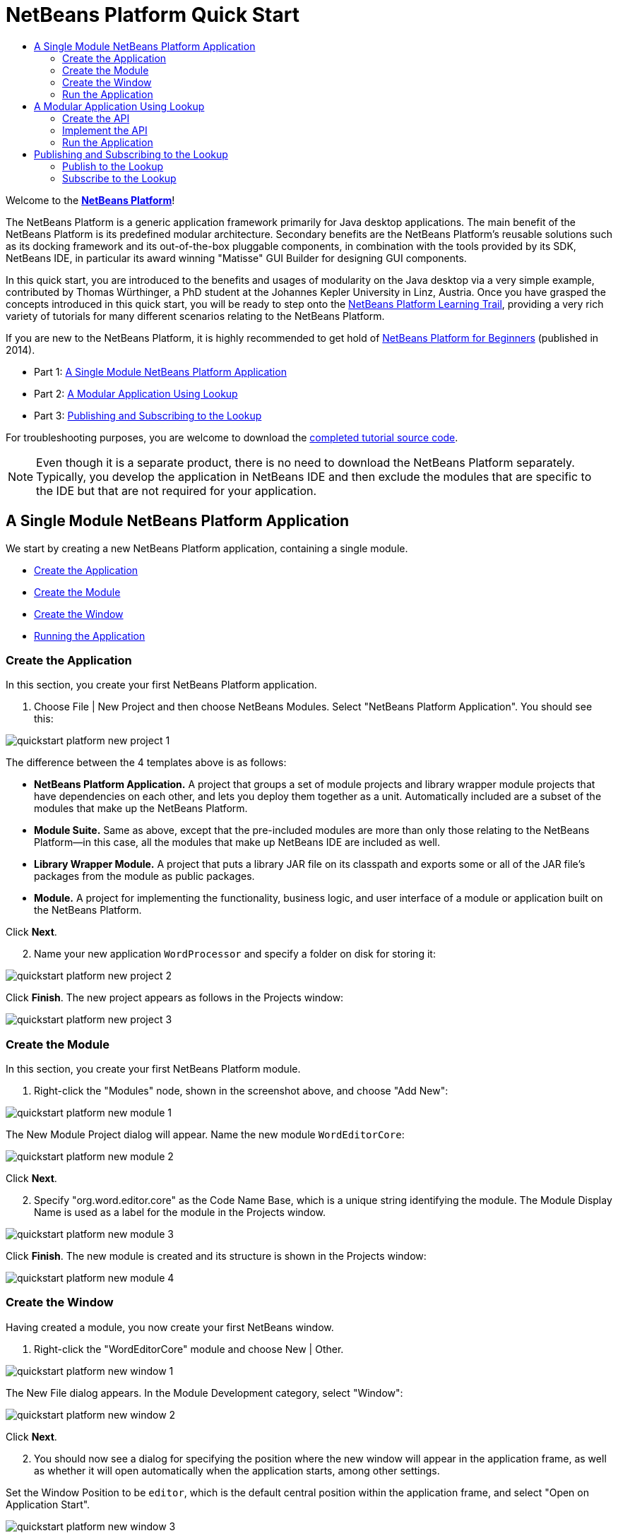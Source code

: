 // 
//     Licensed to the Apache Software Foundation (ASF) under one
//     or more contributor license agreements.  See the NOTICE file
//     distributed with this work for additional information
//     regarding copyright ownership.  The ASF licenses this file
//     to you under the Apache License, Version 2.0 (the
//     "License"); you may not use this file except in compliance
//     with the License.  You may obtain a copy of the License at
// 
//       http://www.apache.org/licenses/LICENSE-2.0
// 
//     Unless required by applicable law or agreed to in writing,
//     software distributed under the License is distributed on an
//     "AS IS" BASIS, WITHOUT WARRANTIES OR CONDITIONS OF ANY
//     KIND, either express or implied.  See the License for the
//     specific language governing permissions and limitations
//     under the License.
//

= NetBeans Platform Quick Start
:jbake-type: platform_tutorial
:jbake-tags: tutorials 
:jbake-status: published
:syntax: true
:source-highlighter: pygments
:toc: left
:toc-title:
:icons: font
:experimental:
:reviewed: 2020-11-20
:description: NetBeans Platform Quick Start - Apache NetBeans
:keywords: Apache NetBeans Platform, Platform Tutorials, NetBeans Platform Quick Start

Welcome to the  link:https://netbeans.apache.org/platform/[*NetBeans Platform*]!

The NetBeans Platform is a generic application framework primarily for Java desktop applications. The main benefit of the NetBeans Platform is its predefined modular architecture. Secondary benefits are the NetBeans Platform's reusable solutions such as its docking framework and its out-of-the-box pluggable components, in combination with the tools provided by its SDK, NetBeans IDE, in particular its award winning "Matisse" GUI Builder for designing GUI components.

In this quick start, you are introduced to the benefits and usages of modularity on the Java desktop via a very simple example, contributed by Thomas Würthinger, a PhD student at the Johannes Kepler University in Linz, Austria. Once you have grasped the concepts introduced in this quick start, you will be ready to step onto the  xref:../kb/docs/platform.adoc[NetBeans Platform Learning Trail], providing a very rich variety of tutorials for many different scenarios relating to the NetBeans Platform.

If you are new to the NetBeans Platform, it is highly recommended to get hold of  link:https://leanpub.com/nbp4beginners[NetBeans Platform for Beginners] (published in 2014).

// NOTE: If you are using an earlier version of Apache NetBeans, see  link:74/nbm-quick-start.html[the previous version of this document].




* Part 1: <<single,A Single Module NetBeans Platform Application>>
* Part 2: <<lookup,A Modular Application Using Lookup>>
* Part 3: <<listener,Publishing and Subscribing to the Lookup>>



For troubleshooting purposes, you are welcome to download the  link:http://web.archive.org/web/20170409072842/http://java.net/projects/nb-api-samples/show/versions/8.0/tutorials/WordProcessor[completed tutorial source code].

NOTE:  Even though it is a separate product, there is no need to download the NetBeans Platform separately. Typically, you develop the application in NetBeans IDE and then exclude the modules that are specific to the IDE but that are not required for your application.


== A Single Module NetBeans Platform Application

We start by creating a new NetBeans Platform application, containing a single module.

* <<application,Create the Application>>
* <<module,Create the Module>>
* <<window,Create the Window>>
* <<run,Running the Application>>


=== Create the Application

In this section, you create your first NetBeans Platform application.


[start=1]
1. Choose File | New Project and then choose NetBeans Modules. Select "NetBeans Platform Application". You should see this:


image::images/quickstart_platform_new-project-1.png[]

The difference between the 4 templates above is as follows:

* *NetBeans Platform Application.* A project that groups a set of module projects and library wrapper module projects that have dependencies on each other, and lets you deploy them together as a unit. Automatically included are a subset of the modules that make up the NetBeans Platform.
* *Module Suite.* Same as above, except that the pre-included modules are more than only those relating to the NetBeans Platform—in this case, all the modules that make up NetBeans IDE are included as well.
* *Library Wrapper Module.* A project that puts a library JAR file on its classpath and exports some or all of the JAR file's packages from the module as public packages.
* *Module.* A project for implementing the functionality, business logic, and user interface of a module or application built on the NetBeans Platform.

Click btn:[Next].


[start=2]
1. Name your new application `WordProcessor` and specify a folder on disk for storing it:


image::images/quickstart_platform_new-project-2.png[]

Click btn:[Finish]. The new project appears as follows in the Projects window:


image::images/quickstart_platform_new-project-3.png[]


=== Create the Module

In this section, you create your first NetBeans Platform module.


[start=1]
1. Right-click the "Modules" node, shown in the screenshot above, and choose "Add New":


image::images/quickstart_platform_new-module-1.png[]

The New Module Project dialog will appear. 
Name the new module `WordEditorCore`:


image::images/quickstart_platform_new-module-2.png[]

Click btn:[Next].


[start=2]
1. Specify "org.word.editor.core" as the Code Name Base, which is a unique string identifying the module. The Module Display Name is used as a label for the module in the Projects window.


image::images/quickstart_platform_new-module-3.png[]

Click btn:[Finish]. The new module is created and its structure is shown in the Projects window:


image::images/quickstart_platform_new-module-4.png[]


=== Create the Window

Having created a module, you now create your first NetBeans window.


[start=1]
1. Right-click the "WordEditorCore" module and choose New | Other.

image::images/quickstart_platform_new-window-1.png[]

The New File dialog appears. In the Module Development category, select "Window":

image::images/quickstart_platform_new-window-2.png[]

Click btn:[Next].


[start=2]
1. You should now see a dialog for specifying the position where the new window will appear in the application frame, as well as whether it will open automatically when the application starts, among other settings. 

Set the Window Position to be `editor`, which is the default central position within the application frame, and select "Open on Application Start".

image::images/quickstart_platform_new-window-3.png[]

Then click btn:[Next].

[start=3]
1. Set the class name prefix to `Word` and the package to `org.word.editor.core`:

image::images/quickstart_platform_new-window-4.png[]

Click btn:[Finish]. The new window ("WordTopComponent.java") is added to the source structure of your module:

image::images/quickstart_platform_new-window-5.png[]

[start=4]
1. The new window should have opened in the Design view of the "Matisse" GUI Builder. You can double-click  (or select "Open" from the context menu) it if it didn't open automatically.

image::images/quickstart_platform_new-window-6.png[]

The Palette should be open on the right side (you can use menu:Window[IDE Tools>Palette] or kbd:[Ctrl+Shift+8] if not). Drag and drop a Button and a Text Area from the Palette onto the window:

image::images/quickstart_platform_new-window-7.png[]

Do the following to make the new GUI components more meaningful:

* Right-click the text area, choose "Change Variable Name", and then name it `text`.
* Right-click the button, choose "Edit Text", and then set the text of the button to `Filter!`. Also rename the variable to `filterButton`.

image::images/quickstart_platform_new-window-7.png[]

[start=5]
1. Double click on the button. This will create an event handling method in the Source editor. The method is called whenever the button is clicked. Change the body of the method to the following code:

[source,java]
----
    private void filterButtonActionPerformed(java.awt.event.ActionEvent evt) {
        String s = text.getText();
        s = s.toUpperCase();
        text.setText(s);
    }
----

You have now created the window module. When the "Filter!" button is clicked, the 
`filterButtonActionPerformed` method will be called, which will get the content of the
`text` text area, convert that text to upper case, and put the upper case version into
the `text` text area.

=== Run the Application

In this section, you deploy the application.


[start=1]
1. Right-click the WordProcessor application (not the WordEditorCore module) and choose Run. 

image::images/quickstart_platform_new-app-1.png[]

Doing so will start up your new NetBeans Platform application and install your module. You will have a new window, as well as a new menu item for opening it, as shown below:


image::images/quickstart_platform_new-app-2.png[]


[start=2]
1. Enter a text in lowercase in the text area, and click "Filter!".

image::images/quickstart_platform_new-app-3.png[]

You should see that the text is now shown in uppercase:

image::images/quickstart_platform_new-app-4.png[]

You have learned how to create a new Apache NetBeans Platform application and how to add new modules to it. In the next section, you will be introduced to the Apache NetBeans Platform's pluggable service infrastructure.


== A Modular Application Using Lookup

In this section, you create two additional modules. The first new module, "WordEditorAPI", contains a service provider interface. The second module, "UppercaseFilter", is a service provider for the interface.

The GUI module, which you created in the previous section, will be loosely coupled from the "UppercaseFilter" service provider because the GUI module will not refer to any code from the "UppercaseFilter" service provider. That will be possible because the "UppercaseFilter" service provider will be registered in the META-INF/services folder and loaded via the NetBeans Lookup class, which is comparable to the JDK 6 ServiceLoader class.

You will then create another loosely coupled service provider, named "LowercaseFilter".

The concept is that instead of all the different functions needing to be added to "WordEditorCore", each function can be implemented separately, without coupling the filter operation to the display of the result.

The steps are:

* <<api,Create the API>>
* <<impl,Implement the API>>
* <<run2,Run the Application>>

=== Create the API

In this section, you create an API.


[start=1]
1. Expand the new application in the Projects window, right-click the Modules node, and choose "Add New":


image::images/quickstart_platform_new-api-1.png[]

The New Module Project dialog appears. Set the Project Name for the new module to be "WordEditorAPI":


image::images/quickstart_platform_new-api-2.png[]

Click btn:[Next]. Set the Code Name Base to be `org.word.editor.api`, as shown below:


image::images/quickstart_platform_new-api-3.png[]

Click btn:[Finish] to complete the wizard, which adds the module to your previously created application, just as in the previous section:


image::images/quickstart_platform_new-api-4.png[]


Having created the module, the next activity is to add an Interface to it.

[start=2]
1. Right-click the "WordEditorAPI" module and choose New | Java Interface. 

image::images/quickstart_platform_new-api-5.png[]

Name the Java interface `WordFilter`, in the package `org.word.editor.api`:

image::images/quickstart_platform_new-api-6.png[]

Click btn:[Finish] to complete the wizard, which adds the interface to your module.

image::images/quickstart_platform_new-api-7.png[]

[start=3]
1. The WordFilter.java interface should be open. Use the editor to define it as follows:


[source,java]
----

package org.word.editor.api;

public interface WordFilter {

    String process(String s);

}
----


[start=4]
1. Right-click the "WordEditorAPI" module, choose Properties to open the Project Properties window.

image::images/quickstart_platform_new-api-8.png[]

Select the "API Versioning" category, and check the box under "Public Packages" to specify that the package containing the interface should be available throughout the application:

image::images/quickstart_platform_new-api-9.png[]


Click btn:[OK].

As another way to see this, in the Projects window, expand "Important Files" in the "WordEditorAPI" project and then double-click "Project Metadata".

image::images/quickstart_platform_new-api-10.png[]

The "project.xml" file opens and you should see that the package has now been declared public:


[source,xml,linenums,highlight='9-11']
----
<?xml version="1.0" encoding="UTF-8"?>
<project xmlns="http://www.netbeans.org/ns/project/1">
    <type>org.netbeans.modules.apisupport.project</type>
    <configuration>
        <data xmlns="http://www.netbeans.org/ns/nb-module-project/3">
            <code-name-base>org.word.editor.api</code-name-base>
            <suite-component/>
            <module-dependencies/>
            <public-packages>
                <package>org.word.editor.api</package>
            </public-packages>
        </data>
    </configuration>
</project>
----

The API definition is now complete.

=== Implement the API

In this section you implement the API that you just defined, again using a separate module. This implementation will do the same conversion to upper case, but with loose coupling.


[start=1]
1. In the Projects window, right-click the Modules node of the application, and choose "Add New" again:

image::images/quickstart_platform_new-impl-1.png[]

Name the new module "UppercaseFilter":

image::images/quickstart_platform_new-impl-2.png[]

Click btn:[Next]. Set the Code Name Base to `org.word.editor.uppercase`, as shown below:

image::images/quickstart_platform_new-impl-3.png[]

Click btn:[Finish] to complete the wizard, which adds the module to your previously created application, as you did in the previous section:

image::images/quickstart_platform_new-impl-4.png[]


[start=2]
1. Right-click the Libraries node of the "UppercaseFilter" module, and choose Add Module Dependency, as shown below:

image::images/quickstart_platform_new-impl-5.png[]

Start typing the name of the API class (WordEditorAPI) and notice that the list narrows until the module containing the class is found:


image::images/quickstart_platform_new-impl-6.png[]

Click btn:[OK].

A confirmation dialog will appear:

image::images/quickstart_platform_new-impl-7.png[]

Click btn:[Yes] to add the dependency.

In the Projects window, expand "Libraries" in the "UppercaseFilter" project to see that the "WordEditorAPI" dependency has been added:

image::images/quickstart_platform_new-impl-8.png[]

As another way to see this, in the Projects window, expand "Important Files" in the "UppercaseFilter" project, and then double-click "Project Metadata". The "project.xml" file opens and you should see that a new dependency has been declared:


[source,xml,linenums,highlight='9-16']
----
<?xml version="1.0" encoding="UTF-8"?>
<project xmlns="http://www.netbeans.org/ns/project/1">
    <type>org.netbeans.modules.apisupport.project</type>
    <configuration>
        <data xmlns="http://www.netbeans.org/ns/nb-module-project/3">
            <code-name-base>org.word.editor.uppercase</code-name-base>
            <suite-component/>
            <module-dependencies>
                <dependency>
                    <code-name-base>org.word.editor.api</code-name-base>
                    <build-prerequisite/>
                    <compile-dependency/>
                    <run-dependency>
                        <specification-version>1.0</specification-version>
                    </run-dependency>
                </dependency>
            </module-dependencies>
            <public-packages/>
        </data>
    </configuration>
</project>
----


[start=3]
1. In the same way as shown in the previous step, set a dependency on the Lookup API module, which provides the @ServiceProvider annotation that you will use in the next step.


[start=4]
1. You can now implement the interface defined in the WordEditorAPI module. In the "UppercaseFilter" module create a new class in the `org.word.editor.uppercase` package, as shown below.

image::images/quickstart_platform_new-impl-9.png[]

Name the new class `UppercaseFilter`:

image::images/quickstart_platform_new-impl-10.png[]

Click btn:[Finish] to exit the wizard and create the file. It should open automatically for editing. 

Define the class as follows:

[source,java]
----
package org.word.editor.uppercase;

import org.openide.util.lookup.ServiceProvider;
import org.word.editor.api.WordFilter;

@ServiceProvider(service = WordFilter.class)
public class UppercaseFilter implements WordFilter {

    @Override
    public String process(String s) {
        return s.toUpperCase();
    }

}
----

At compile time, the `@ServiceProvider` annotation will create a META-INF/services folder with a file that registers your implementation of the WordFilter interface, following the JDK 6 ServiceLoader mechanism.

Now we need to update the WordEditorCore module so that all implementations of the interface "WordFilter" are located and loaded. When each implementation is found, we will invoke its `process` method to filter the text. Before we can do this, we need to add a dependency in the the "WordEditorCore" module on the "WordEditorAPI" module, similar to how we did for the UppercaseFilter. 

[start=5]
1. In the Projects tree, expand the WordEditorCore module to locate the Libraries node. Right click and select "Add Modules Dependency...".

image::images/quickstart_platform_new-impl-11.png[]

Add the WordEditorAPI dependency:

image::images/quickstart_platform_new-impl-12.png[]

Expand the Libraries entries to verify the dependency as been added:

image::images/quickstart_platform_new-impl-13.png[]

[start=6]
6. Now we can modify the `WordTopComponent.java` implementation to load implementations of the "WordFilter" interface. Replace the previous implementation (which was hard-coded to just upper-case text) with the following:


[source,java]
----
private void filterButtonActionPerformed(java.awt.event.ActionEvent evt) {                                             
    String enteredText = text.getText();
    Collection<? extends WordFilter> allFilters = Lookup.getDefault().lookupAll(WordFilter.class);
    StringBuilder sb = new StringBuilder();
    for (WordFilter textFilter : allFilters) {
        String processedText = textFilter.process(enteredText);
        sb.append(processedText).append("\n");
    }
    text.setText(sb.toString());
}
----

The required imports are:

[source,java]
----
import java.util.Collection;
import org.netbeans.api.settings.ConvertAsProperties;
import org.openide.awt.ActionID;
import org.openide.awt.ActionReference;
import org.openide.util.Lookup;
import org.openide.windows.TopComponent;
import org.openide.util.NbBundle.Messages;
import org.word.editor.api.WordFilter;
----

Lookup provides an ability to do service loading, without coupling consumers to particular service implementations. This is the key to the flexible pluggable architecture provided by 
the Apache NetBeans Platform.


=== Run the Application

In this section, you run the application again.


[start=1]
1. Now you can run the application again and check that everything works just as before.

image::images/quickstart_platform_new-impl-14.png[]

While the functionality is the same, the new modular design offers a clear separation between the GUI and the implementation of the filter. The structure of the application should be as shown below:

image::images/quickstart_platform_new-impl-15.png[]


[start=2]
1. The new application can also be extended quite easily by adding new service providers to the application's classpath. As an exercise, add a new module that provides a "LowercaseFilter" implementation of the API to the application.

Note: When there is more than one filter, the results of each filter will be added to the text area.

You have now used the default Lookup, that is, "Lookup.getDefault()", to load implementations of an interface from the META-INF/services folder.


== Publishing and Subscribing to the Lookup

In this section, we create a fourth module, which receives texts dynamically whenever we click the "Filter!" button in our first module.

* <<publish,Publish to the Lookup>>
* <<subscribe,Subscribe to the Lookup>>


=== Publish to the Lookup

In this section, you publish a String into the Lookup of the TopComponent. Whenever the TopComponent is selected, the String is published into the application's context.


[start=1]
1. In the "WordEditorCore" module, we publish a String whenever the user clicks the "Filter!" button. To do so, add a member variable and update the constructor of the "WordTopComponent" as follows:

[source,java,linenums,highlight=1,7-8]
----
private final InstanceContent content;

public WordTopComponent() {
    initComponents();
    setName(Bundle.CTL_WordTopComponent());
    setToolTipText(Bundle.HINT_WordTopComponent());
    content = new InstanceContent();
    this.associateLookup(new AbstractLookup(content));
}
----


[start=2]
1. Change the code of the filter button so that the entered text is added to the  ``InstanceContent``  object when the button is clicked.


[source,java,linenums,highlight=8]
----
private void filterButtonActionPerformed(java.awt.event.ActionEvent evt) {
    String enteredText = text.getText();
    Collection<? extends WordFilter> allFilters = Lookup.getDefault().lookupAll(WordFilter.class);
    StringBuilder sb = new StringBuilder();
    for (WordFilter textFilter : allFilters) {
        String processedText = textFilter.process(enteredText);
        sb.append(processedText).append("\n");
        content.add(enteredText);
    }
    text.setText(sb.toString());
}
----


=== Subscribe to the Lookup

In this section, you create a new module, with a new window. In the new window, you listen to the application's context for Strings. When there is a new String in the Lookup, you display it in the window.


[start=1]
1. In the same way as done in the previous sections, create another module in your application and name it "WordHistory". Set the Code Name Base to be `org.word.editor.history`.


[start=2]
1. In the WordHistory module, right-click the `org.word.editor.history` package and choose New | Window. Use the New Window wizard to create a new window component that will automatically be opened on the left side of the application frame, which is the `explorer` position:

image::images/quickstart_platform_new-history-1.png[]

Click btn:[Next]. Use prefix `WordHistory` and specify that the new window will be stored in the `org.word.editor.history` package.

image::images/quickstart_platform_new-history-2.png[]

Click btn:[Finish] to complete the wizard and create the Window.

[start=3]
1. Once you have created the window, add a Text Area (`JTextArea`)  to it, resizing it so that it covers the whole area of the window:


image::images/quickstart_platform_new-history-3.png[]

Change the variable name of the text area to "historyText".


[start=4]
1. In the Source view, add code to the `HistoryTopComponent` class so that it listens to the lookup of the `String` class of the current active window (implements `org.openide.util.LookupListener`) and displays all retrieved `String` objects in the text area. Update the `componentOpened()` and `componentClosed()` methods, and add `result` and `resultChanged` members, as well as the `implements` and additional imports.

[source,java]
----
import org.openide.util.LookupEvent;
import org.openide.util.LookupListener;

public final class WordHistoryTopComponent extends TopComponent implements LookupListener {
    private org.openide.util.Lookup.Result<String> result;

    @Override
    public void componentOpened() {
        result = org.openide.util.Utilities.actionsGlobalContext().lookupResult(String.class);
        result.addLookupListener(this);
    }

    @Override
    public void componentClosed() {
        result.removeLookupListener(this);
    }
    
    @Override
    public void resultChanged(LookupEvent le) {
        Collection<? extends String> allStrings = result.allInstances();
        StringBuilder sb = new StringBuilder();
        for (String string : allStrings) {
            sb.append(string).append("\n");
        }
        historyText.setText(sb.toString());
    }
                        
----


[start=5]
1. Then you can start the application and experiment with it. The result should look similar to that shown in the screenshot below:


image::images/quickstart_platform_new-result-1.png[]

As an exercise, redesign the user interface of the "WordTopComponent" in such a way that a  ``JList``  displays the filters.

Congratulations! At this stage, with very little coding, you have created a small example of a loosely-coupled modular application:


image::images/quickstart_platform_new-result-2.png[]

Two important concepts have been covered in this tutorial.


[start=1]
1. The application consists of four modules. Code from one module can only be used by another module if (1) the first module explicitly exposes packages and (2) the second module sets a dependency on the first module. In this way, the Apache NetBeans Platform helps to organize your code in a strict modular architecture, ensuring that code isn't reused randomly but only when there are contracts set between the modules that provide the code.

2. Secondly, the  `Lookup`  class has been introduced as a mechanism for communicating between modules. Implementations are loaded via their interfaces. Without using any code from an implementation, the "WordEditorCore" module is able to display the service provided by the implementor. This enables loose coupling in the Apache NetBeans Platform applications.

To continue learning about modularity and the NetBeans Platform, head on to the four-part "NetBeans Platform Selection Management" series,  xref:nbm-selection-1.adoc[which starts here]. After that, get started with the  xref:../kb/docs/platform.adoc[NetBeans Platform Learning Trail], choosing the tutorials that are most relevant to your particular business scenario. Also, whenever you have questions about the NetBeans Platform, of any kind, feel free to write to the mailing list, dev@platform.netbeans.org; also check its related archive  link:https://mail-archives.apache.org/mod_mbox/netbeans-dev/[is here].

Have fun with the NetBeans Platform and see you on the mailing list!

xref:../community/mailing-lists.adoc[Send Us Your Feedback]
